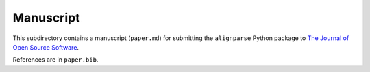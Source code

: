 ===========================
Manuscript
===========================

This subdirectory contains a manuscript (``paper.md``) for submitting the ``alignparse`` Python package to `The Journal of Open Source Software <https://joss.theoj.org/>`_.

References are in ``paper.bib``.